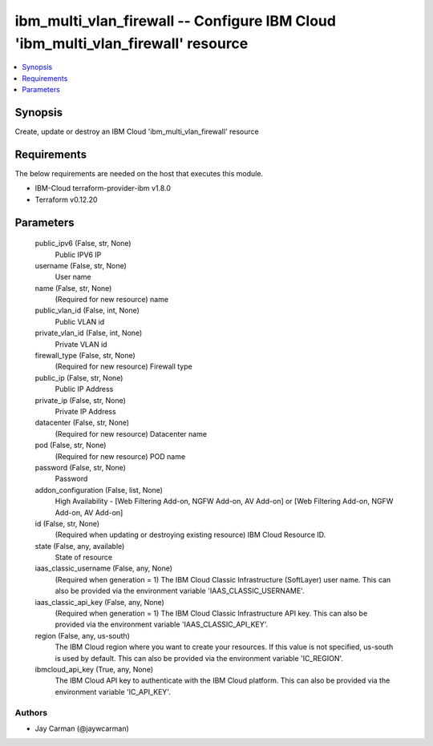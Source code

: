 
ibm_multi_vlan_firewall -- Configure IBM Cloud 'ibm_multi_vlan_firewall' resource
=================================================================================

.. contents::
   :local:
   :depth: 1


Synopsis
--------

Create, update or destroy an IBM Cloud 'ibm_multi_vlan_firewall' resource



Requirements
------------
The below requirements are needed on the host that executes this module.

- IBM-Cloud terraform-provider-ibm v1.8.0
- Terraform v0.12.20



Parameters
----------

  public_ipv6 (False, str, None)
    Public IPV6 IP


  username (False, str, None)
    User name


  name (False, str, None)
    (Required for new resource) name


  public_vlan_id (False, int, None)
    Public VLAN id


  private_vlan_id (False, int, None)
    Private VLAN id


  firewall_type (False, str, None)
    (Required for new resource) Firewall type


  public_ip (False, str, None)
    Public IP Address


  private_ip (False, str, None)
    Private IP Address


  datacenter (False, str, None)
    (Required for new resource) Datacenter name


  pod (False, str, None)
    (Required for new resource) POD name


  password (False, str, None)
    Password


  addon_configuration (False, list, None)
    High Availability - [Web Filtering Add-on, NGFW Add-on, AV Add-on] or [Web Filtering Add-on, NGFW Add-on, AV Add-on]


  id (False, str, None)
    (Required when updating or destroying existing resource) IBM Cloud Resource ID.


  state (False, any, available)
    State of resource


  iaas_classic_username (False, any, None)
    (Required when generation = 1) The IBM Cloud Classic Infrastructure (SoftLayer) user name. This can also be provided via the environment variable 'IAAS_CLASSIC_USERNAME'.


  iaas_classic_api_key (False, any, None)
    (Required when generation = 1) The IBM Cloud Classic Infrastructure API key. This can also be provided via the environment variable 'IAAS_CLASSIC_API_KEY'.


  region (False, any, us-south)
    The IBM Cloud region where you want to create your resources. If this value is not specified, us-south is used by default. This can also be provided via the environment variable 'IC_REGION'.


  ibmcloud_api_key (True, any, None)
    The IBM Cloud API key to authenticate with the IBM Cloud platform. This can also be provided via the environment variable 'IC_API_KEY'.













Authors
~~~~~~~

- Jay Carman (@jaywcarman)

